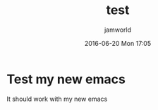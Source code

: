 #+STARTUP: showall
#+STARTUP: hidestars
#+OPTIONS: H:2 num:nil tags:nil toc:nil timestamps:t
#+LAYOUT: post
#+AUTHOR: jamworld
#+DATE: 2016-06-20 Mon 17:05
#+TITLE: test
#+DESCRIPTION: daily
#+TAGS: daily
#+CATEGORIES: daily

* Test my new emacs
It should work with my new emacs
